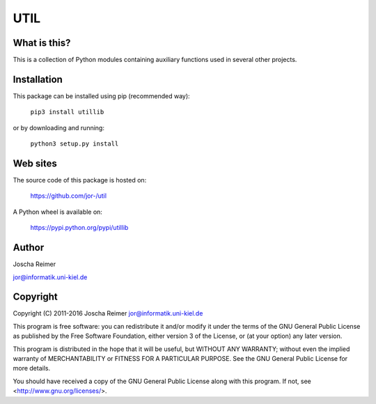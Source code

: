 ====
UTIL
====

What is this?
--------------

This is a collection of Python modules containing auxiliary functions used in several other projects.


Installation
------------

This package can be installed using pip (recommended way):

    ``pip3 install utillib``

or by downloading and running:

    ``python3 setup.py install``


Web sites
---------

The source code of this package is hosted on:

    https://github.com/jor-/util

A Python wheel is available on:

    https://pypi.python.org/pypi/utillib


Author
------

Joscha Reimer

jor@informatik.uni-kiel.de


Copyright
---------

Copyright (C) 2011-2016  Joscha Reimer jor@informatik.uni-kiel.de

This program is free software: you can redistribute it and/or modify
it under the terms of the GNU General Public License as published by
the Free Software Foundation, either version 3 of the License, or
(at your option) any later version.

This program is distributed in the hope that it will be useful,
but WITHOUT ANY WARRANTY; without even the implied warranty of
MERCHANTABILITY or FITNESS FOR A PARTICULAR PURPOSE.  See the
GNU General Public License for more details.

You should have received a copy of the GNU General Public License
along with this program.  If not, see <http://www.gnu.org/licenses/>.


